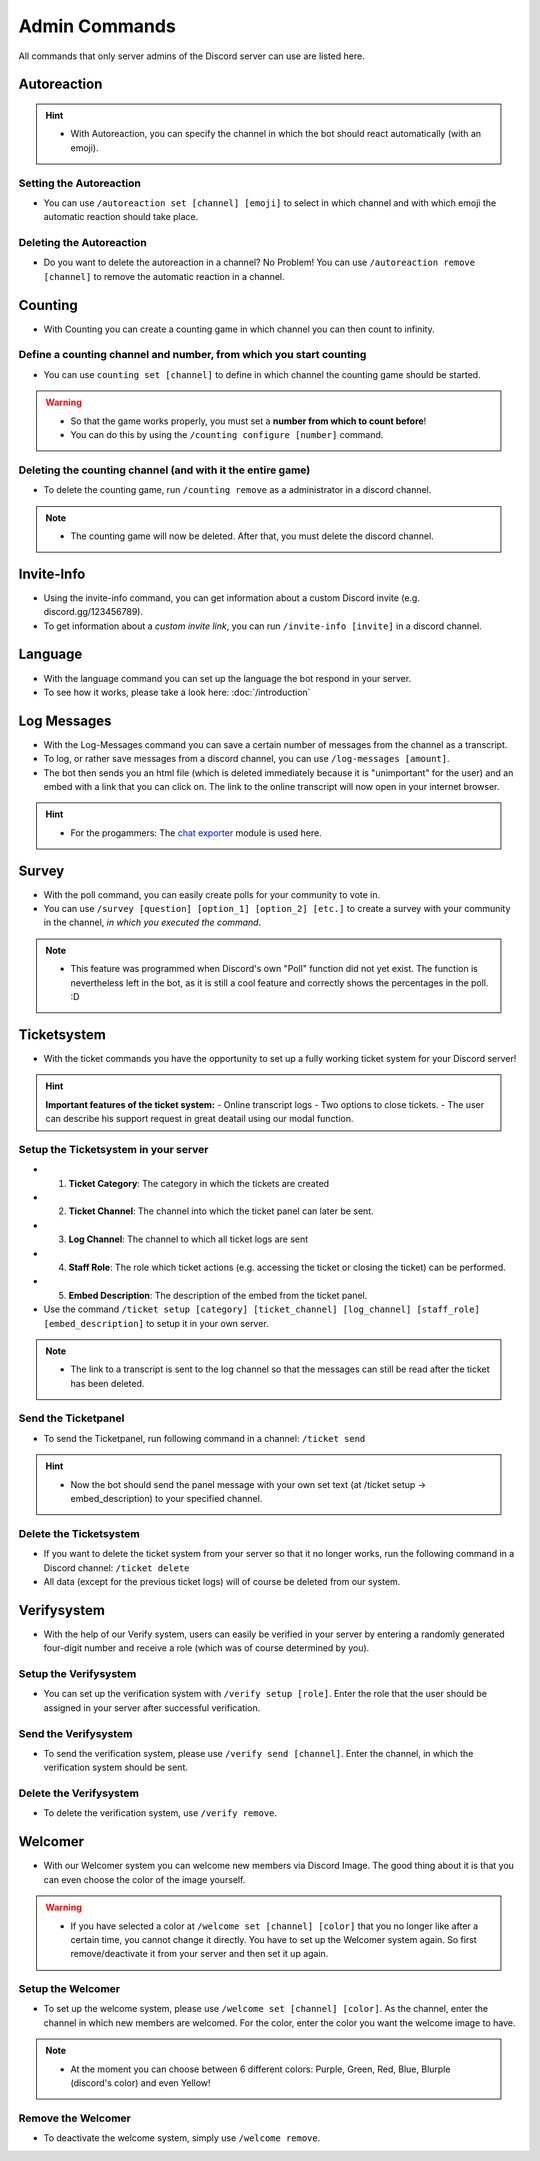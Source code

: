 Admin Commands
=================

All commands that only server admins of the Discord server can use are listed here.

Autoreaction
-------

.. hint::
    - With Autoreaction, you can specify the channel in which the bot should react automatically (with an emoji).

Setting the Autoreaction
~~~~~~~~~~

- You can use ``/autoreaction set [channel] [emoji]`` to select in which channel and with which emoji the automatic reaction should take place.

Deleting the Autoreaction
~~~~~~~~~~

- Do you want to delete the autoreaction in a channel? No Problem! You can use ``/autoreaction remove [channel]`` to remove the automatic reaction in a channel.

Counting
-------

- With Counting you can create a counting game in which channel you can then count to infinity.

Define a counting channel and number, from which you start counting
~~~~~~~~~~

- You can use ``counting set [channel]`` to define in which channel the counting game should be started.

.. warning::
    - So that the game works properly, you must set a **number from which to count before**!
    - You can do this by using the ``/counting configure [number]`` command.

Deleting the counting channel (and with it the entire game)
~~~~~~~~~~
- To delete the counting game, run ``/counting remove`` as a administrator in a discord channel.

.. note::
    - The counting game will now be deleted. After that, you must delete the discord channel.

Invite-Info
------------

- Using the invite-info command, you can get information about a custom Discord invite (e.g. discord.gg/123456789).
- To get information about a `custom invite link`, you can run ``/invite-info [invite]`` in a discord channel.

Language
------------

- With the language command you can set up the language the bot respond in your server.
- To see how it works, please take a look here: :doc:`/introduction`

Log Messages
------------

- With the Log-Messages command you can save a certain number of messages from the channel as a transcript.
- To log, or rather save messages from a discord channel, you can use ``/log-messages [amount]``.
- The bot then sends you an html file (which is deleted immediately because it is "unimportant" for the user) and an embed with a link that you can click on. The link to the online transcript will now open in your internet browser.

.. hint::
    - For the progammers: The `chat exporter <https://pypi.org/project/chat-exporter/>`_ module is used here.

Survey
------------

- With the poll command, you can easily create polls for your community to vote in.
- You can use ``/survey [question] [option_1] [option_2] [etc.]`` to create a survey with your community in the channel, `in which you executed the command`.

.. note::
    - This feature was programmed when Discord's own "Poll" function did not yet exist. The function is nevertheless left in the bot, as it is still a cool feature and correctly shows the percentages in the poll. :D

Ticketsystem
-------

- With the ticket commands you have the opportunity to set up a fully working ticket system for your Discord server!

.. hint::
    **Important features of the ticket system:**
    - Online transcript logs
    - Two options to close tickets.
    - The user can describe his support request in great deatail using our modal function.

Setup the Ticketsystem in your server
~~~~~~~~~~

- 1. **Ticket Category**: The category in which the tickets are created
- 2. **Ticket Channel**: The channel into which the ticket panel can later be sent.
- 3. **Log Channel**: The channel to which all ticket logs are sent
- 4. **Staff Role**: The role which ticket actions (e.g. accessing the ticket or closing the ticket) can be performed.
- 5. **Embed Description**: The description of the embed from the ticket panel.
- Use the command ``/ticket setup [category] [ticket_channel] [log_channel] [staff_role] [embed_description]`` to setup it in your own server.

.. note::
    - The link to a transcript is sent to the log channel so that the messages can still be read after the ticket has been deleted.

Send the Ticketpanel
~~~~~~~~~~

- To send the Ticketpanel, run following command in a channel: ``/ticket send``

.. hint::
    - Now the bot should send the panel message with your own set text (at /ticket setup -> embed_description) to your specified channel.

Delete the Ticketsystem
~~~~~~~~~~

- If you want to delete the ticket system from your server so that it no longer works, run the following command in a Discord channel: ``/ticket delete``
- All data (except for the previous ticket logs) will of course be deleted from our system.

Verifysystem
-------

- With the help of our Verify system, users can easily be verified in your server by entering a randomly generated four-digit number and receive a role (which was of course determined by you).

Setup the Verifysystem
~~~~~~~~~~
- You can set up the verification system with ``/verify setup [role]``.  Enter the role that the user should be assigned in your server after successful verification.

Send the Verifysystem
~~~~~~~~~~

- To send the verification system, please use ``/verify send [channel]``. Enter the channel, in which the verification system should be sent.

Delete the Verifysystem
~~~~~~~~~~

- To delete the verification system, use ``/verify remove``.

Welcomer
-------

- With our Welcomer system you can welcome new members via Discord Image. The good thing about it is that you can even choose the color of the image yourself.

.. warning::
    - If you have selected a color at ``/welcome set [channel] [color]`` that you no longer like after a certain time, you cannot change it directly. You have to set up the Welcomer system again. So first remove/deactivate it from your server and then set it up again.

Setup the Welcomer
~~~~~~~~~~

- To set up the welcome system, please use ``/welcome set [channel] [color]``.  As the channel, enter the channel in which new members are welcomed. For the color, enter the color you want the welcome image to have.

.. note::
    - At the moment you can choose between 6 different colors: Purple, Green, Red, Blue, Blurple (discord's color) and even Yellow!

Remove the Welcomer
~~~~~~~~~~

- To deactivate the welcome system, simply use ``/welcome remove``.
